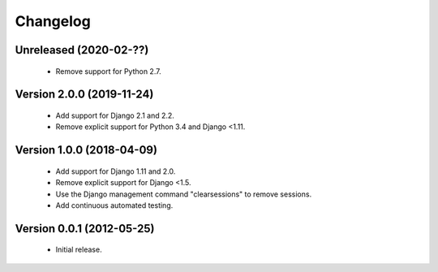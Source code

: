 =========
Changelog
=========

Unreleased (2020-02-??)
=======================
 - Remove support for Python 2.7.

Version 2.0.0 (2019-11-24)
==========================
 - Add support for Django 2.1 and 2.2.
 - Remove explicit support for Python 3.4 and Django <1.11.

Version 1.0.0 (2018-04-09)
==========================
 - Add support for Django 1.11 and 2.0.
 - Remove explicit support for Django <1.5.
 - Use the Django management command "clearsessions" to remove sessions.
 - Add continuous automated testing.

Version 0.0.1 (2012-05-25)
==========================
 - Initial release.
